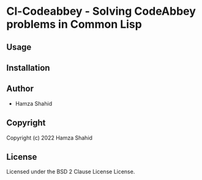* Cl-Codeabbey  - Solving CodeAbbey problems in Common Lisp

** Usage

** Installation

** Author

+ Hamza Shahid

** Copyright

Copyright (c) 2022 Hamza Shahid

** License

Licensed under the BSD 2 Clause License License.
